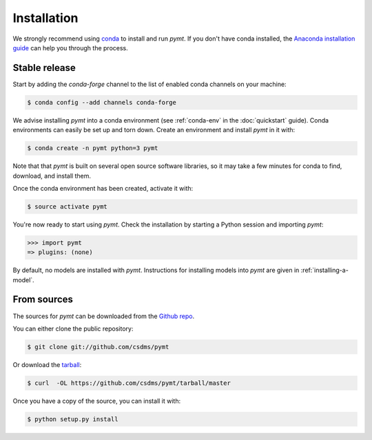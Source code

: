 .. highlight:: shell

============
Installation
============

We strongly recommend using `conda`_ to install and run *pymt*. If
you don't have conda installed, the `Anaconda installation guide`_
can help you through the process.

.. _conda: https://conda.io/docs/
.. _Anaconda installation guide: http://docs.anaconda.com/anaconda/install/

Stable release
--------------

Start by adding the *conda-forge* channel
to the list of enabled conda channels on your machine:

.. code-block:: console

    $ conda config --add channels conda-forge

We advise installing *pymt* into a conda environment
(see :ref:`conda-env` in the :doc:`quickstart` guide).
Conda environments can easily be set up and torn down.
Create an environment and install *pymt* in it with:

.. code-block:: console

    $ conda create -n pymt python=3 pymt

Note that that *pymt* is built on several open source software
libraries, so it may take a few minutes for conda to find,
download, and install them.

Once the conda environment has been created, activate it with:

.. code-block:: console

    $ source activate pymt


You're now ready to start using *pymt*.
Check the installation by starting a Python session
and importing *pymt*:

.. code-block:: python

    >>> import pymt
    => plugins: (none)

By default, no models are installed with *pymt*.
Instructions for installing models into *pymt*
are given in :ref:`installing-a-model`.

From sources
------------

The sources for *pymt* can be downloaded from the `Github repo`_.

You can either clone the public repository:

.. code-block:: console

    $ git clone git://github.com/csdms/pymt

Or download the `tarball`_:

.. code-block:: console

    $ curl  -OL https://github.com/csdms/pymt/tarball/master

Once you have a copy of the source, you can install it with:

.. code-block:: console

    $ python setup.py install


.. _Github repo: https://github.com/csdms/pymt
.. _tarball: https://github.com/csdms/pymt/tarball/master
